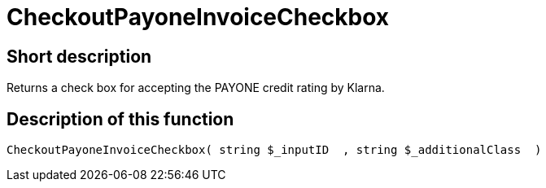= CheckoutPayoneInvoiceCheckbox
:lang: en
// include::{includedir}/_header.adoc[]
:keywords: CheckoutPayoneInvoiceCheckbox
:position: 224

//  auto generated content Thu, 06 Jul 2017 00:09:24 +0200
== Short description

Returns a check box for accepting the PAYONE credit rating by Klarna.

== Description of this function

[source,plenty]
----

CheckoutPayoneInvoiceCheckbox( string $_inputID  , string $_additionalClass  )

----

